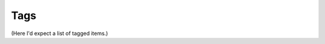 Tags
====


.. taglist::
    :tags: blog docs java gpl


(Here I'd expect a list of tagged items.)


.. tag:: gpl

   About the GPL


.. tag:: java

   About Java


.. tag:: docs

   About Sphinx and writing docs


